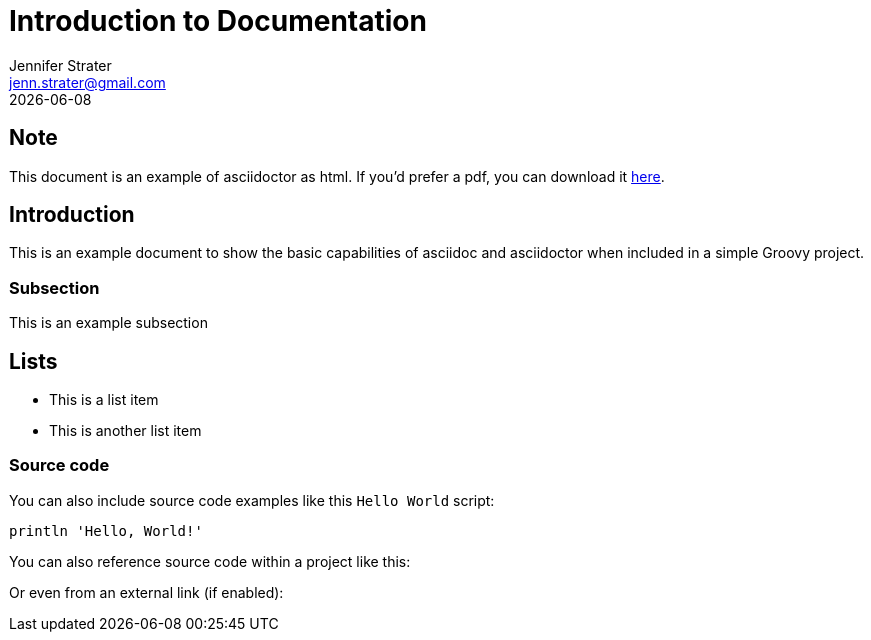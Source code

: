 = Introduction to Documentation
Jennifer Strater <jenn.strater@gmail.com>
{localdate}

:toc:
:icons: font

ifdef::backend-html5[]
== Note
This document is an example of asciidoctor as html. If you'd prefer a pdf, you can download it link:../pdf/index.pdf[here].
endif::[]

== Introduction
This is an example document to show the basic capabilities of asciidoc and asciidoctor
 when included in a simple Groovy project.

=== Subsection
This is an example subsection

== Lists

- This is a list item
- This is another list item

=== Source code
You can also include source code examples like this `Hello World` script:

[source,groovy]
----
println 'Hello, World!'
----

You can also reference source code within a project like this:


Or even from an external link (if enabled):

